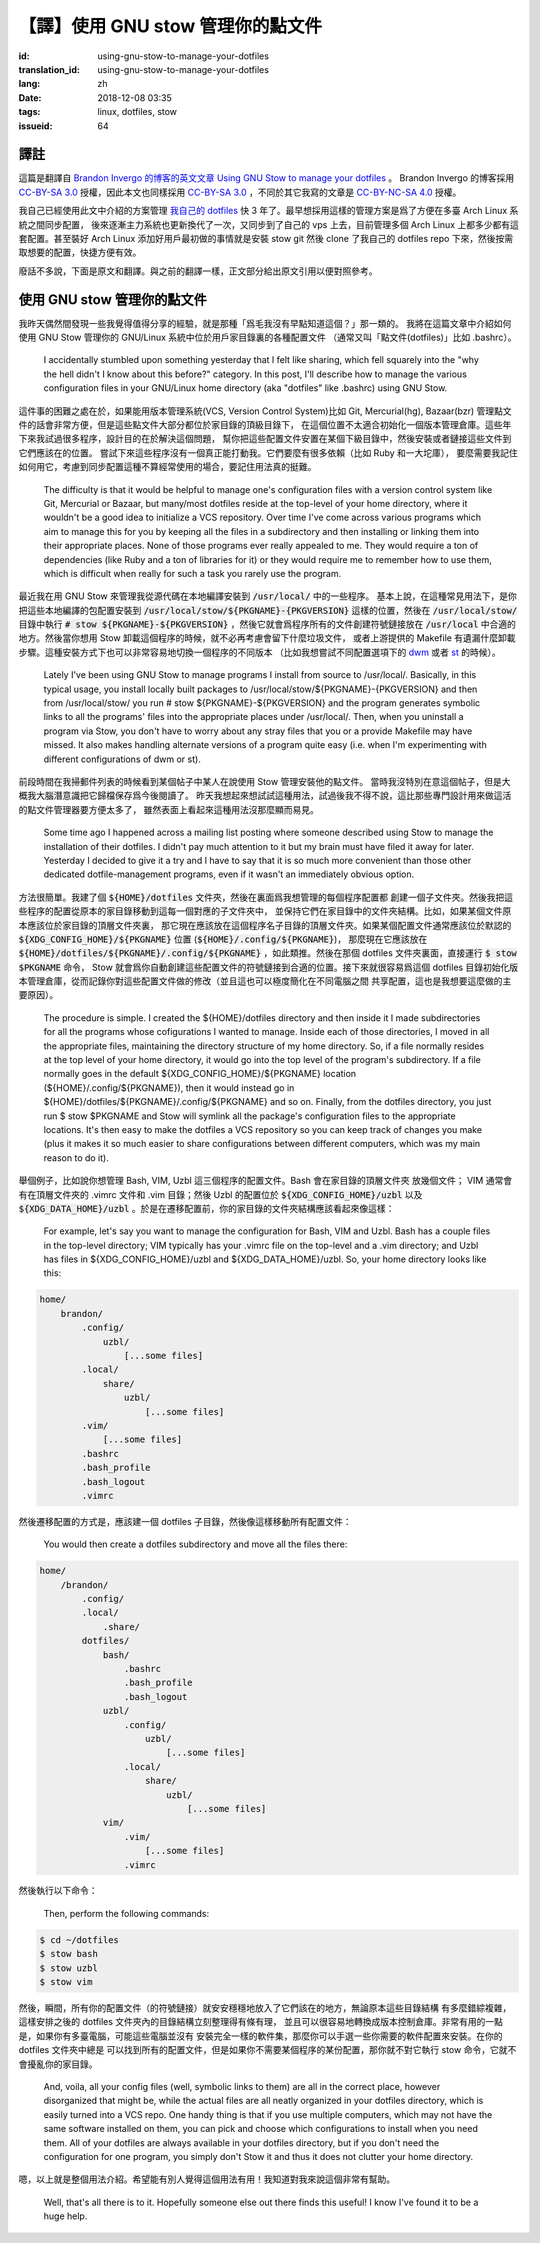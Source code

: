 【譯】使用 GNU stow 管理你的點文件
===========================================

:id: using-gnu-stow-to-manage-your-dotfiles
:translation_id: using-gnu-stow-to-manage-your-dotfiles
:lang: zh
:date: 2018-12-08 03:35
:tags: linux, dotfiles, stow
:issueid: 64

譯註
----------------------------------------------------

這篇是翻譯自 `Brandon Invergo 的博客的英文文章 Using GNU Stow to manage your dotfiles <http://brandon.invergo.net/news/2012-05-26-using-gnu-stow-to-manage-your-dotfiles.html>`_ 。
Brandon Invergo 的博客採用 `CC-BY-SA 3.0 <https://creativecommons.org/licenses/by-sa/3.0/deed.en_US>`_
授權，因此本文也同樣採用 `CC-BY-SA 3.0`_
，不同於其它我寫的文章是 `CC-BY-NC-SA 4.0 <https://creativecommons.org/licenses/by-nc-sa/4.0/>`_
授權。

我自己已經使用此文中介紹的方案管理 `我自己的 dotfiles <https://git.io/fcdots>`_
快 3 年了。最早想採用這樣的管理方案是爲了方便在多臺 Arch Linux 系統之間同步配置，
後來逐漸主力系統也更新換代了一次，又同步到了自己的 vps 上去，目前管理多個 Arch Linux
上都多少都有這套配置。甚至裝好 Arch Linux 添加好用戶最初做的事情就是安裝 stow git
然後 clone 了我自己的 dotfiles repo 下來，然後按需取想要的配置，快捷方便有效。

廢話不多說，下面是原文和翻譯。與之前的翻譯一樣，正文部分給出原文引用以便對照參考。

使用 GNU stow 管理你的點文件
----------------------------------------------------

我昨天偶然間發現一些我覺得值得分享的經驗，就是那種「爲毛我沒有早點知道這個？」那一類的。
我將在這篇文章中介紹如何使用 GNU Stow 管理你的 GNU/Linux 系統中位於用戶家目錄裏的各種配置文件
（通常又叫「點文件(dotfiles)」比如 .bashrc）。

    I accidentally stumbled upon something yesterday that I felt like sharing,
    which fell squarely into the "why the hell didn't I know about this before?"
    category. In this post, I'll describe how to manage the various
    configuration files in your GNU/Linux home directory
    (aka "dotfiles" like .bashrc) using GNU Stow.

這件事的困難之處在於，如果能用版本管理系統(VCS, Version Control System)比如
Git, Mercurial(hg), Bazaar(bzr)
管理點文件的話會非常方便，但是這些點文件大部分都位於家目錄的頂級目錄下，
在這個位置不太適合初始化一個版本管理倉庫。這些年下來我試過很多程序，設計目的在於解決這個問題，
幫你把這些配置文件安置在某個下級目錄中，然後安裝或者鏈接這些文件到它們應該在的位置。
嘗試下來這些程序沒有一個真正能打動我。它們要麼有很多依賴（比如 Ruby 和一大坨庫），
要麼需要我記住如何用它，考慮到同步配置這種不算經常使用的場合，要記住用法真的挺難。

    The difficulty is that it would be helpful to manage one's configuration
    files with a version control system like Git, Mercurial or Bazaar, but
    many/most dotfiles reside at the top-level of your home directory,
    where it wouldn't be a good idea to initialize a VCS repository.
    Over time I've come across various programs which aim to manage this
    for you by keeping all the files in a subdirectory and then installing or
    linking them into their appropriate places. None of those programs ever
    really appealed to me. They would require a ton of dependencies
    (like Ruby and a ton of libraries for it) or they would require me to
    remember how to use them, which is difficult when really for such a task
    you rarely use the program.

最近我在用 GNU Stow 來管理我從源代碼在本地編譯安裝到 :code:`/usr/local/` 中的一些程序。
基本上說，在這種常見用法下，是你把這些本地編譯的包配置安裝到
:code:`/usr/local/stow/${PKGNAME}-{PKGVERSION}` 這樣的位置，然後在
:code:`/usr/local/stow/` 目錄中執行 :code:`# stow ${PKGNAME}-${PKGVERSION}`
，然後它就會爲程序所有的文件創建符號鏈接放在 :code:`/usr/local`
中合適的地方。然後當你想用 Stow 卸載這個程序的時候，就不必再考慮會留下什麼垃圾文件，
或者上游提供的 Makefile 有遺漏什麼卸載步驟。這種安裝方式下也可以非常容易地切換一個程序的不同版本
（比如我想嘗試不同配置選項下的 `dwm <https://dwm.suckless.org/>`_ 或者
`st <https://st.suckless.org/>`_ 的時候）。

    Lately I've been using GNU Stow to manage programs I install from source to
    /usr/local/. Basically, in this typical usage, you install locally built
    packages to /usr/local/stow/${PKGNAME}-{PKGVERSION} and then
    from /usr/local/stow/ you run # stow ${PKGNAME}-${PKGVERSION} and the
    program generates symbolic links to all the programs' files into the
    appropriate places under /usr/local/. Then, when you uninstall a program
    via Stow, you don't have to worry about any stray files that you or a
    provide Makefile may have missed. It also makes handling alternate versions
    of a program quite easy (i.e. when I'm experimenting with different
    configurations of dwm or st).

前段時間在我掃郵件列表的時候看到某個帖子中某人在說使用 Stow 管理安裝他的點文件。
當時我沒特別在意這個帖子，但是大概我大腦潛意識把它歸檔保存爲今後閱讀了。
昨天我想起來想試試這種用法，試過後我不得不說，這比那些專門設計用來做這活的點文件管理器要方便太多了，
雖然表面上看起來這種用法沒那麼顯而易見。

    Some time ago I happened across a mailing list posting where someone
    described using Stow to manage the installation of their dotfiles.
    I didn't pay much attention to it but my brain must have filed it away
    for later. Yesterday I decided to give it a try and I have to say that
    it is so much more convenient than those other dedicated dotfile-management
    programs, even if it wasn't an immediately obvious option.

方法很簡單。我建了個 :code:`${HOME}/dotfiles` 文件夾，然後在裏面爲我想管理的每個程序配置都
創建一個子文件夾。然後我把這些程序的配置從原本的家目錄移動到這每一個對應的子文件夾中，
並保持它們在家目錄中的文件夾結構。比如，如果某個文件原本應該位於家目錄的頂層文件夾裏，
那它現在應該放在這個程序名子目錄的頂層文件夾。如果某個配置文件通常應該位於默認的
:code:`${XDG_CONFIG_HOME}/${PKGNAME}` 位置 (:code:`${HOME}/.config/${PKGNAME}`)，
那麼現在它應該放在 :code:`${HOME}/dotfiles/${PKGNAME}/.config/${PKGNAME}`
，如此類推。然後在那個 dotfiles 文件夾裏面，直接運行 :code:`$ stow $PKGNAME` 命令，
Stow 就會爲你自動創建這些配置文件的符號鏈接到合適的位置。接下來就很容易爲這個 dotfiles
目錄初始化版本管理倉庫，從而記錄你對這些配置文件做的修改（並且這也可以極度簡化在不同電腦之間
共享配置，這也是我想要這麼做的主要原因）。

    The procedure is simple. I created the ${HOME}/dotfiles directory and then
    inside it I made subdirectories for all the programs whose cofigurations
    I wanted to manage. Inside each of those directories, I moved in all the
    appropriate files, maintaining the directory structure of my home directory.
    So, if a file normally resides at the top level of your home directory,
    it would go into the top level of the program's subdirectory.
    If a file normally goes in the default ${XDG_CONFIG_HOME}/${PKGNAME}
    location (${HOME}/.config/${PKGNAME}), then it would instead go in
    ${HOME}/dotfiles/${PKGNAME}/.config/${PKGNAME} and so on.
    Finally, from the dotfiles directory, you just run $ stow $PKGNAME and
    Stow will symlink all the package's configuration files to the appropriate
    locations. It's then easy to make the dotfiles a VCS repository so you can
    keep track of changes you make (plus it makes it so much easier to share
    configurations between different computers, which was my main reason to
    do it).

舉個例子，比如說你想管理 Bash, VIM, Uzbl 這三個程序的配置文件。Bash 會在家目錄的頂層文件夾
放幾個文件； VIM 通常會有在頂層文件夾的 .vimrc 文件和 .vim 目錄；然後 Uzbl 的配置位於
:code:`${XDG_CONFIG_HOME}/uzbl` 以及 :code:`${XDG_DATA_HOME}/uzbl`
。於是在遷移配置前，你的家目錄的文件夾結構應該看起來像這樣：

    For example, let's say you want to manage the configuration for Bash,
    VIM and Uzbl. Bash has a couple files in the top-level directory;
    VIM typically has your .vimrc file on the top-level and a .vim directory;
    and Uzbl has files in ${XDG_CONFIG_HOME}/uzbl and ${XDG_DATA_HOME}/uzbl.
    So, your home directory looks like this:

.. code-block:: text

    home/
        brandon/
            .config/
                uzbl/
                    [...some files]
            .local/
                share/
                    uzbl/
                        [...some files]
            .vim/
                [...some files]
            .bashrc
            .bash_profile
            .bash_logout
            .vimrc

然後遷移配置的方式是，應該建一個 dotfiles 子目錄，然後像這樣移動所有配置文件：

    You would then create a dotfiles subdirectory and move all the files there:


.. code-block:: text

    home/
        /brandon/
            .config/
            .local/
                .share/
            dotfiles/
                bash/
                    .bashrc
                    .bash_profile
                    .bash_logout
                uzbl/
                    .config/
                        uzbl/
                            [...some files]
                    .local/
                        share/
                            uzbl/
                                [...some files]
                vim/
                    .vim/
                        [...some files]
                    .vimrc

然後執行以下命令：

    Then, perform the following commands:

.. code-block:: console

    $ cd ~/dotfiles
    $ stow bash
    $ stow uzbl
    $ stow vim

然後，瞬間，所有你的配置文件（的符號鏈接）就安安穩穩地放入了它們該在的地方，無論原本這些目錄結構
有多麼錯綜複雜，這樣安排之後的 dotfiles 文件夾內的目錄結構立刻整理得有條有理，
並且可以很容易地轉換成版本控制倉庫。非常有用的一點是，如果你有多臺電腦，可能這些電腦並沒有
安裝完全一樣的軟件集，那麼你可以手選一些你需要的軟件配置來安裝。在你的 dotfiles 文件夾中總是
可以找到所有的配置文件，但是如果你不需要某個程序的某份配置，那你就不對它執行 stow
命令，它就不會擾亂你的家目錄。

    And, voila, all your config files (well, symbolic links to them) are all
    in the correct place, however disorganized that might be, while the actual
    files are all neatly organized in your dotfiles directory, which is easily
    turned into a VCS repo. One handy thing is that if you use multiple
    computers, which may not have the same software installed on them,
    you can pick and choose which configurations to install when you need them.
    All of your dotfiles are always available in your dotfiles directory,
    but if you don't need the configuration for one program, you simply don't
    Stow it and thus it does not clutter your home directory.

嗯，以上就是整個用法介紹。希望能有別人覺得這個用法有用！我知道對我來說這個非常有幫助。

    Well, that's all there is to it. Hopefully someone else out there finds
    this useful! I know I've found it to be a huge help.